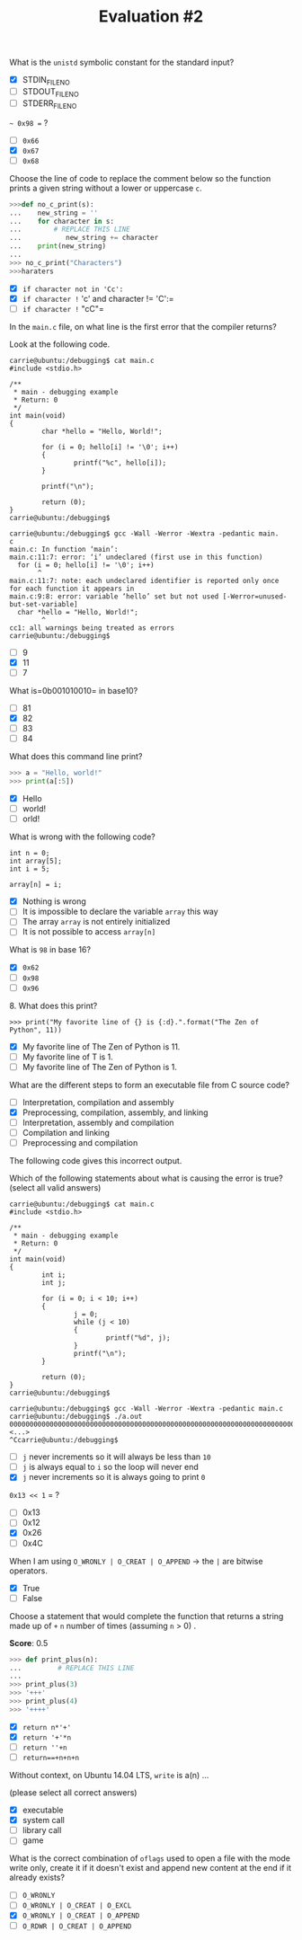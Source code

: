 #+TITLE: Evaluation #2

**** What is the =unistd= symbolic constant for the standard input?

- [X] STDIN_FILENO
- [ ] STDOUT_FILENO
- [ ] STDERR_FILENO

**** =~ 0x98 == ?

- [ ] =0x66=
- [X] =0x67=
- [ ] =0x68=

**** Choose the line of code to replace the comment below so the function prints a given string without a lower or uppercase =c=.

#+begin_src python
  >>>def no_c_print(s):
  ...    new_string = ''
  ...    for character in s:
  ...        # REPLACE THIS LINE              
  ...           new_string += character
  ...    print(new_string)
  ...
  >>> no_c_print("Characters")
  >>>haraters
#+end_src

- [X] =if character not in 'Cc':=
- [X] =if character != 'c' and character != 'C':=
- [ ] =if character != "cC"=

**** In the =main.c= file, on what line is the first error that the compiler returns?

Look at the following code.

#+begin_src
  carrie@ubuntu:/debugging$ cat main.c                                
  #include <stdio.h>                                                                                  

  /**                                                                                                 
   * main - debugging example                                                                         
   * Return: 0                                                                                        
   */                                                                                                 
  int main(void)                                                                                      
  {                                                                                                   
          char *hello = "Hello, World!";                                                              

          for (i = 0; hello[i] != '\0'; i++)                                                          
          {                                                                                           
                  printf("%c", hello[i]);                                                             
          }                                                                                           

          printf("\n");                                                                               

          return (0);                                                                                 
  }                                                                                                   
  carrie@ubuntu:/debugging$
#+end_src

#+begin_src
  carrie@ubuntu:/debugging$ gcc -Wall -Werror -Wextra -pedantic main.
  c                                                                                                   
  main.c: In function ‘main’:                                                                         
  main.c:11:7: error: ‘i’ undeclared (first use in this function)                                     
    for (i = 0; hello[i] != '\0'; i++)                                                                
         ^                                                                                            
  main.c:11:7: note: each undeclared identifier is reported only once for each function it appears in
  main.c:9:8: error: variable ‘hello’ set but not used [-Werror=unused-but-set-variable]              
    char *hello = "Hello, World!";                                                                    
          ^                                                                                           
  cc1: all warnings being treated as errors                                                           
  carrie@ubuntu:/debugging$       
#+end_src

- [ ] 9
- [X] 11
- [ ] 7

**** What is=0b001010010= in base10?

- [ ] 81
- [X] 82
- [ ] 83
- [ ] 84

**** What does this command line print?

#+begin_src python
  >>> a = "Hello, world!"
  >>> print(a[:5])
#+end_src

- [X] Hello
- [ ] world!
- [ ] orld!

**** What is wrong with the following code?

#+begin_src
  int n = 0;
  int array[5];
  int i = 5;

  array[n] = i;
#+end_src

- [X] Nothing is wrong
- [ ] It is impossible to declare the variable =array= this way
- [ ] The array =array= is not entirely initialized
- [ ] It is not possible to access =array[n]=

**** What is =98= in base 16?

- [X] =0x62=
- [ ] =0x98=
- [ ] =0x96=

**** 8. What does this print?

#+begin_src
  >>> print("My favorite line of {} is {:d}.".format("The Zen of Python", 11))
#+end_src

- [X] My favorite line of The Zen of Python is 11.
- [ ] My favorite line of T is 1.
- [ ] My favorite line of The Zen of Python is 1.

**** What are the different steps to form an executable file from C source code?

- [ ] Interpretation, compilation and assembly
- [X] Preprocessing, compilation, assembly, and linking
- [ ] Interpretation, assembly and compilation
- [ ] Compilation and linking
- [ ] Preprocessing and compilation

**** The following code gives this incorrect output.

Which of the following statements about what is causing the error is
true? (select all valid answers)

#+begin_src
  carrie@ubuntu:/debugging$ cat main.c                               
  #include <stdio.h>                                                                                 

  /**                                                                                                
   * main - debugging example                                                                        
   * Return: 0                                                                                       
   */                                                                                                
  int main(void)                                                                                     
  {                                                                                                  
          int i;                                                                                     
          int j;                                                                                     

          for (i = 0; i < 10; i++)                                                                   
          {                                                                                          
                  j = 0;                                                                             
                  while (j < 10)                                                                     
                  {                                                                                  
                          printf("%d", j);                                                           
                  }                                                                                  
                  printf("\n");                                                                      
          }                                                                                          

          return (0);                                                                                
  }                                                                                                  
  carrie@ubuntu:/debugging$
#+end_src

#+begin_src
  carrie@ubuntu:/debugging$ gcc -Wall -Werror -Wextra -pedantic main.c                                                                                                  
  carrie@ubuntu:/debugging$ ./a.out
  0000000000000000000000000000000000000000000000000000000000000000000000000000000000000000000000000000000000000000000000000000000000000000000000000000000000000000000000000000000000000000000000000000000000000000000000000000000000000000000000000000000000000000000000000000000000000000000000000000000000000000000000000000000000000000000000000000000000000000000000000000000000000000000000 <...>
  ^Ccarrie@ubuntu:/debugging$
#+end_src

- [ ] =j= never increments so it will always be less than =10=
- [ ] =j= is always equal to =i= so the loop will never end
- [X] =j= never increments so it is always going to print =0=

**** =0x13 << 1= = ?

- [ ] 0x13
- [ ] 0x12
- [X] 0x26
- [ ] 0x4C

**** When I am using =O_WRONLY | O_CREAT | O_APPEND= -> the =|= are bitwise operators.

- [X] True
- [ ] False

**** Choose a statement that would complete the function that returns a string made up of =+= =n= number of times (assuming =n= > 0) .
*Score*: 0.5

#+begin_src python
  >>> def print_plus(n):
  ...         # REPLACE THIS LINE
  ...
  >>> print_plus(3)
  >>> '+++'
  >>> print_plus(4)
  >>> '++++'
#+end_src

- [X] =return n*'+'=
- [X] =return '+'*n=
- [ ] =return ''+n=
- [ ] =return==+n+n+n=

**** Without context, on Ubuntu 14.04 LTS, =write= is a(n) ...

(please select all correct answers)

- [X] executable
- [X] system call
- [ ] library call
- [ ] game

**** What is the correct combination of =oflags= used to open a file with the mode write only, create it if it doesn't exist and append new content at the end if it already exists?

- [ ] =O_WRONLY=
- [ ] =O_WRONLY | O_CREAT | O_EXCL=
- [X] =O_WRONLY | O_CREAT | O_APPEND=
- [ ] =O_RDWR | O_CREAT | O_APPEND=